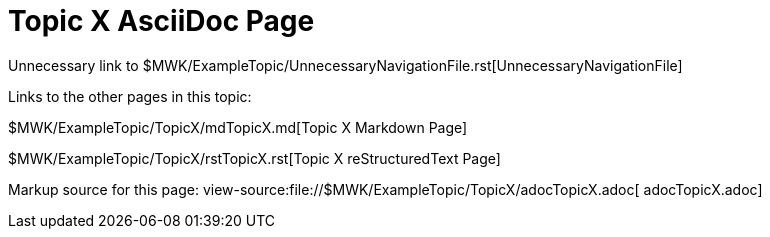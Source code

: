 = Topic X AsciiDoc Page

Unnecessary link to
$MWK/ExampleTopic/UnnecessaryNavigationFile.rst[UnnecessaryNavigationFile]

Links to the other pages in this topic:

$MWK/ExampleTopic/TopicX/mdTopicX.md[Topic X Markdown Page]

$MWK/ExampleTopic/TopicX/rstTopicX.rst[Topic X reStructuredText Page]

Markup source for this page:
view-source:file://$MWK/ExampleTopic/TopicX/adocTopicX. adoc[
adocTopicX.adoc]
